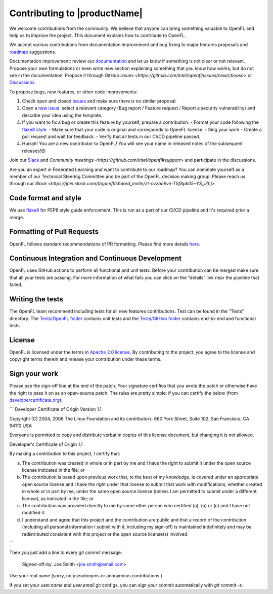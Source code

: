 .. # Copyright (C) 2020-2023 Intel Corporation
.. # SPDX-License-Identifier: Apache-2.0

=============================
Contributing to |productName|
=============================

We welcome contributions from the community. We believe that anyone can bring something valuable to OpenFL and help us to improve the project. This document explains how to contribute to OpenFL. 

We accept various contributions from documentation improvement and bug fixing to major features proposals and `roadmap <https://github.com/intel/openfl/blob/develop/ROADMAP.md>`_ suggestions.

Documentation improvement: review our `documentation <https://openfl.readthedocs.io/en/latest/install.html>`_ and let us know if something is not clear or not relevant. 
Propose your own formulations or even write new section explaining something that you know how works, but do not see in the documentation. 
Propose it through GitHub `issues <https://github.com/intel/openfl/issues/new/choose>` or `Discussions <https://github.com/intel/openfl/discussions>`_.

To propose bugs, new features, or other code improvements:

1.	Check open and closed `issues <https://github.com/intel/openfl/issues>`_ and make sure there is no similar proposal.
2.	Open a `new issue <https://github.com/intel/openfl/issues/new/choose>`_, select a relevant category (Bug report / Feature request / Report a security vulnerability) and describe your idea using the template. 
3.	If you want to fix a bug or create this feature by yourself, prepare a contribution.
	-	Format your code following the `flake8 style <https://flake8.pycqa.org/en/latest/>`_.
	-	Make sure that your code is original and corresponds to OpenFL license.
	-	Sing your work 
	-	Create a pull request and wait for feedback.
	-	Verify that all tests in our CI/CD pipeline passed.
4.	Hurrah! You are a new contributor to OpenFL! You will see your name in released notes of the subsequent releases!😊

Join our `Slack <https://join.slack.com/t/openfl/shared_invite/zt-ovzbohvn-T5fApk05~YS_iZhjJ5yaTw>`_ and `Community meetings <https://github.com/intel/openfl#support>` and participate in the discussions. 

Are you an expert in Federated Learning and want to contribute to our roadmap? You can nominate yourself as a member of our Technical Steering Committee and be part of the OpenFL decision making group. Please reach us through our `Slack <https://join.slack.com/t/openfl/shared_invite/zt-ovzbohvn-T5fApk05~YS_iZhj>`

.. _Code format and style:

***************************
Code format and style
***************************
We use `flake8 <https://flake8.pycqa.org/en/latest/>`_ for PEP8 style guide enforcement. This is run as a part of our CI/CD pipeline and it's required prior a merge. 

***************************
Formatting of Pull Requests
***************************
OpenFL follows standard recommendations of PR formatting. Please find more details `here <https://github.blog/2015-01-21-how-to-write-the-perfect-pull-request/>`_.

***************************
Continuous Integration and Continuous Development
***************************
OpenFL uses GitHub actions to perform all functional and unit tests. Before your contribution can be merged make sure that all your tests are passing. 
For more information of what fails you can click on the “details” link near the pipeline that failed.

***************************
Writing the tests
***************************
The OpenFL team recommend including tests for all new features contributions. Test can be found in the “Tests” directory. 
The `Tests/OpenFL folder <https://github.com/intel/openfl/tree/develop/tests/openfl>`_ contains unit tests and the `Tests/GitHub folder <https://github.com/intel/openfl/tree/develop/tests/github>`_ contains end-to-end and functional tests.

***************************
License
***************************
OpenFL is licensed under the terms in `Apache 2.0 license <https://github.com/intel/openfl/blob/develop/LICENSE>`_. By contributing to the project, you agree to the license and copyright terms therein and release your contribution under these terms.

***************************
Sign your work
***************************

Please use the sign-off line at the end of the patch. Your signature certifies that you wrote the patch or otherwise have the right to pass it on as an open-source patch. The rules are pretty simple: if you can certify
the below (from `developercertificate.org <http://developercertificate.org>`_):

```
Developer Certificate of Origin
Version 1.1

Copyright (C) 2004, 2006 The Linux Foundation and its contributors.
660 York Street, Suite 102,
San Francisco, CA 94110 USA

Everyone is permitted to copy and distribute verbatim copies of this
license document, but changing it is not allowed.

Developer's Certificate of Origin 1.1

By making a contribution to this project, I certify that:

(a) The contribution was created in whole or in part by me and I
    have the right to submit it under the open source license
    indicated in the file; or

(b) The contribution is based upon previous work that, to the best
    of my knowledge, is covered under an appropriate open source
    license and I have the right under that license to submit that
    work with modifications, whether created in whole or in part
    by me, under the same open source license (unless I am
    permitted to submit under a different license), as indicated
    in the file; or

(c) The contribution was provided directly to me by some other
    person who certified (a), (b) or (c) and I have not modified
    it.

(d) I understand and agree that this project and the contribution
    are public and that a record of the contribution (including all
    personal information I submit with it, including my sign-off) is
    maintained indefinitely and may be redistributed consistent with
    this project or the open source license(s) involved.
```

Then you just add a line to every git commit message:

    Signed-off-by: Joe Smith <joe.smith@email.com>

Use your real name (sorry, no pseudonyms or anonymous contributions.)

If you set your `user.name` and `user.email` git configs, you can sign your
commit automatically with `git commit -s`.

.. toctree
..    overview.how_can_intel_protect_federated_learning
..    overview.what_is_intel_federated_learning